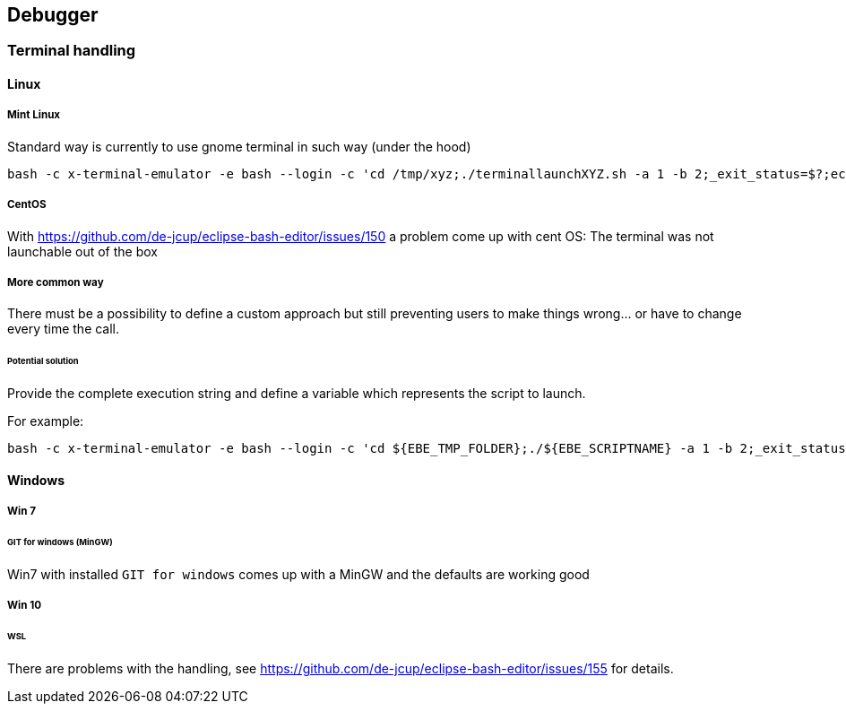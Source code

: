 == Debugger
=== Terminal handling

==== Linux
===== Mint Linux
Standard way is currently to use gnome terminal in such way (under the hood)
----
bash -c x-terminal-emulator -e bash --login -c 'cd /tmp/xyz;./terminallaunchXYZ.sh -a 1 -b 2;_exit_status=$?;echo "XYZ"'
----
===== CentOS
With https://github.com/de-jcup/eclipse-bash-editor/issues/150 a problem
come up with cent OS: The terminal was not launchable out of the box

===== More common way
There must be a possibility to define a custom approach but still preventing users to make things wrong... or have to change every time the call.
 
====== Potential solution
Provide the complete execution string and define a variable
which represents the script to launch.

For example:
----
bash -c x-terminal-emulator -e bash --login -c 'cd ${EBE_TMP_FOLDER};./${EBE_SCRIPTNAME} -a 1 -b 2;_exit_status=$?;echo "XYZ"'
----


==== Windows
===== Win 7
====== GIT for windows (MinGW)
Win7 with installed `GIT for windows` comes up with a MinGW and the 
defaults are working good

===== Win 10
====== WSL
There are problems with the handling, see 
https://github.com/de-jcup/eclipse-bash-editor/issues/155 for details.




